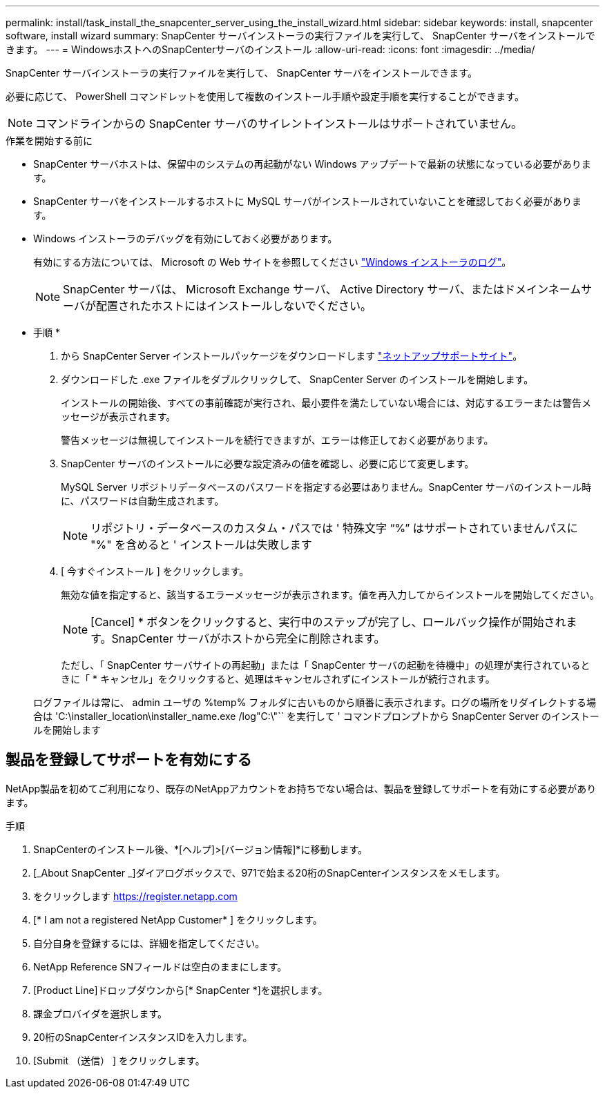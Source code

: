 ---
permalink: install/task_install_the_snapcenter_server_using_the_install_wizard.html 
sidebar: sidebar 
keywords: install, snapcenter software, install wizard 
summary: SnapCenter サーバインストーラの実行ファイルを実行して、 SnapCenter サーバをインストールできます。 
---
= WindowsホストへのSnapCenterサーバのインストール
:allow-uri-read: 
:icons: font
:imagesdir: ../media/


[role="lead"]
SnapCenter サーバインストーラの実行ファイルを実行して、 SnapCenter サーバをインストールできます。

必要に応じて、 PowerShell コマンドレットを使用して複数のインストール手順や設定手順を実行することができます。


NOTE: コマンドラインからの SnapCenter サーバのサイレントインストールはサポートされていません。

.作業を開始する前に
* SnapCenter サーバホストは、保留中のシステムの再起動がない Windows アップデートで最新の状態になっている必要があります。
* SnapCenter サーバをインストールするホストに MySQL サーバがインストールされていないことを確認しておく必要があります。
* Windows インストーラのデバッグを有効にしておく必要があります。
+
有効にする方法については、 Microsoft の Web サイトを参照してください https://support.microsoft.com/kb/223300["Windows インストーラのログ"^]。

+

NOTE: SnapCenter サーバは、 Microsoft Exchange サーバ、 Active Directory サーバ、またはドメインネームサーバが配置されたホストにはインストールしないでください。



* 手順 *

. から SnapCenter Server インストールパッケージをダウンロードします https://mysupport.netapp.com/site/products/all/details/snapcenter/downloads-tab["ネットアップサポートサイト"^]。
. ダウンロードした .exe ファイルをダブルクリックして、 SnapCenter Server のインストールを開始します。
+
インストールの開始後、すべての事前確認が実行され、最小要件を満たしていない場合には、対応するエラーまたは警告メッセージが表示されます。

+
警告メッセージは無視してインストールを続行できますが、エラーは修正しておく必要があります。

. SnapCenter サーバのインストールに必要な設定済みの値を確認し、必要に応じて変更します。
+
MySQL Server リポジトリデータベースのパスワードを指定する必要はありません。SnapCenter サーバのインストール時に、パスワードは自動生成されます。

+

NOTE: リポジトリ・データベースのカスタム・パスでは ' 特殊文字 "`%`" はサポートされていませんパスに "%" を含めると ' インストールは失敗します

. [ 今すぐインストール ] をクリックします。
+
無効な値を指定すると、該当するエラーメッセージが表示されます。値を再入力してからインストールを開始してください。

+

NOTE: [Cancel] * ボタンをクリックすると、実行中のステップが完了し、ロールバック操作が開始されます。SnapCenter サーバがホストから完全に削除されます。

+
ただし、「 SnapCenter サーバサイトの再起動」または「 SnapCenter サーバの起動を待機中」の処理が実行されているときに「 * キャンセル」をクリックすると、処理はキャンセルされずにインストールが続行されます。

+
ログファイルは常に、 admin ユーザの %temp% フォルダに古いものから順番に表示されます。ログの場所をリダイレクトする場合は 'C:\installer_location\installer_name.exe /log"C:\"`` を実行して ' コマンドプロンプトから SnapCenter Server のインストールを開始します





== 製品を登録してサポートを有効にする

NetApp製品を初めてご利用になり、既存のNetAppアカウントをお持ちでない場合は、製品を登録してサポートを有効にする必要があります。

.手順
. SnapCenterのインストール後、*[ヘルプ]>[バージョン情報]*に移動します。
. [_About SnapCenter _]ダイアログボックスで、971で始まる20桁のSnapCenterインスタンスをメモします。
. をクリックします https://register.netapp.com[]
. [* I am not a registered NetApp Customer* ] をクリックします。
. 自分自身を登録するには、詳細を指定してください。
. NetApp Reference SNフィールドは空白のままにします。
. [Product Line]ドロップダウンから[* SnapCenter *]を選択します。
. 課金プロバイダを選択します。
. 20桁のSnapCenterインスタンスIDを入力します。
. [Submit （送信） ] をクリックします。

